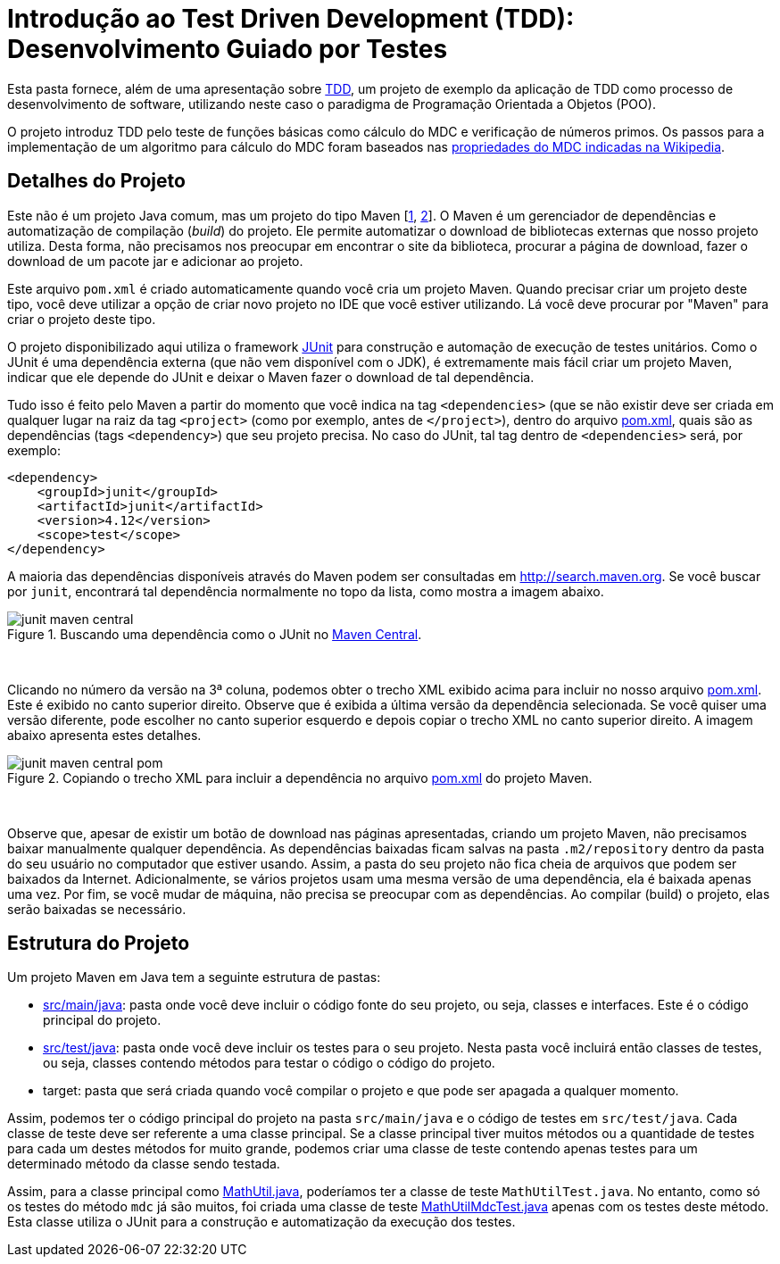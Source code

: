 = Introdução ao Test Driven Development (TDD): Desenvolvimento Guiado por Testes

Esta pasta fornece, além de uma apresentação sobre link:tdd.pptx[TDD], um projeto de exemplo da aplicação de TDD como processo
de desenvolvimento de software, utilizando neste caso o paradigma de 
Programação Orientada a Objetos (POO).

O projeto introduz TDD pelo teste de funções básicas como cálculo do MDC e verificação de números primos.
Os passos para a implementação de um algoritmo para cálculo do MDC foram baseados 
nas https://pt.wikipedia.org/wiki/Máximo_divisor_comum#Propriedades[propriedades do MDC indicadas na Wikipedia].


== Detalhes do Projeto

Este não é um projeto Java comum, mas um projeto do tipo Maven [https://pt.wikipedia.org/wiki/Apache_Maven[1], http://maven.apache.org[2]].
O Maven é um gerenciador de dependências e automatização de compilação (_build_) do projeto. 
Ele permite automatizar o download de bibliotecas externas que nosso projeto utiliza.
Desta forma, não precisamos nos preocupar em encontrar o site da biblioteca,
procurar a página de download, fazer o download de um pacote jar e adicionar ao projeto.

Este arquivo `pom.xml` é criado automaticamente quando você cria um projeto Maven.
Quando precisar criar um projeto deste tipo, você deve utilizar a opção de criar novo projeto no IDE que você estiver utilizando.
Lá você deve procurar por "Maven" para criar o projeto deste tipo.

O projeto disponibilizado aqui utiliza o framework http://junit.org[JUnit] para construção e automação de execução de testes unitários. Como o JUnit é uma dependência externa (que não vem disponível com o JDK), 
é extremamente mais fácil criar um projeto Maven, indicar que ele depende do JUnit
e deixar o Maven fazer o download de tal dependência.

Tudo isso é feito pelo Maven a partir do momento que você indica
na tag `<dependencies>` (que se não existir deve ser criada em qualquer lugar
na raiz da tag `<project>` (como por exemplo, antes de `</project>`), dentro do arquivo link:pom.xml[pom.xml], quais são as dependências (tags `<dependency>`) que seu projeto precisa.
No caso do JUnit, tal tag dentro de `<dependencies>` será, por exemplo:

[source,xml]
----    
<dependency>
    <groupId>junit</groupId>
    <artifactId>junit</artifactId>
    <version>4.12</version>
    <scope>test</scope>
</dependency>
----

A maioria das dependências disponíveis através do Maven podem ser consultadas em http://search.maven.org.
Se você buscar por `junit`, encontrará tal dependência normalmente no topo da lista, como mostra a imagem abaixo.

.Buscando uma dependência como o JUnit no http://search.maven.org[Maven Central].
image::junit-maven-central.png[]

{nbsp} +

Clicando no número da versão na 3ª coluna, podemos obter o trecho XML exibido acima para incluir no nosso arquivo link:pom.xml[]. Este é exibido no canto superior direito.
Observe que é exibida a última versão da dependência selecionada. Se você quiser uma versão diferente, pode escolher no canto superior esquerdo e depois copiar o trecho XML no canto superior direito. A imagem abaixo apresenta estes detalhes.

.Copiando o trecho XML para incluir a dependência no arquivo link:pom.xml[pom.xml] do projeto Maven.
image::junit-maven-central-pom.png[]

{nbsp} +

Observe que, apesar de existir um botão de download nas páginas apresentadas, criando um projeto Maven, não precisamos baixar manualmente qualquer dependência. As dependências baixadas ficam salvas na pasta `.m2/repository` dentro da pasta do 
seu usuário no computador que estiver usando. Assim, a pasta do seu projeto não fica cheia de arquivos que podem
ser baixados da Internet. Adicionalmente, se vários projetos usam uma mesma versão de uma dependência, ela é baixada apenas uma vez. Por fim, se você mudar de máquina, não precisa se preocupar com as dependências. Ao compilar (build) o projeto, elas serão baixadas se necessário.

== Estrutura do Projeto

Um projeto Maven em Java tem a seguinte estrutura de pastas:

- link:src/main/java[src/main/java]: pasta onde você deve incluir o código fonte do seu projeto, ou seja, classes e interfaces. Este é o código principal do projeto.
- link:src/test/java[src/test/java]: pasta onde você deve incluir os testes para o seu projeto. Nesta pasta você incluirá então classes de testes, ou seja, classes contendo métodos para testar o código o código do projeto. 
- target: pasta que será criada quando você compilar o projeto e que pode ser apagada a qualquer momento.

Assim, podemos ter o código principal do projeto na pasta `src/main/java` e o código de testes em `src/test/java`.
Cada classe de teste deve ser referente a uma classe principal. 
Se a classe principal tiver muitos métodos ou a quantidade de testes para cada um
destes métodos for muito grande, podemos criar uma classe de teste contendo 
apenas testes para um determinado método da classe sendo testada.

Assim, para a classe principal como link:src/main/java/com/manoelcampos/tdd/MathUtil.java[MathUtil.java],
poderíamos ter a classe de teste `MathUtilTest.java`.
No entanto, como só os testes do método `mdc` já são muitos,
foi criada uma classe de teste link:src/test/java/com/manoelcampos/tdd/MathUtilMdcTest.java[MathUtilMdcTest.java]
apenas com os testes deste método.
Esta classe utiliza o JUnit para a construção e automatização da execução dos testes.
